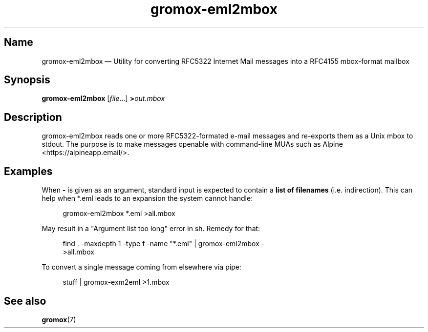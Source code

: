 .\" SPDX-License-Identifier: CC-BY-SA-4.0 or-later
.\" SPDX-FileCopyrightText: 2022 grommunio GmbH
.TH gromox\-eml2mbox 8 "" "Gromox" "Gromox admin reference"
.SH Name
gromox\-eml2mbox \(em Utility for converting RFC5322 Internet Mail messages
into a RFC4155 mbox-format mailbox
.SH Synopsis
\fBgromox\-eml2mbox\fP [\fIfile\fP...] \fB>\fP\fIout.mbox\fP
.SH Description
gromox\-eml2mbox reads one or more RFC5322-formated e-mail messages and
re-exports them as a Unix mbox to stdout. The purpose is to make messages
openable with command-line MUAs such as Alpine <https://alpineapp.email/>.
.SH Examples
.PP
When \fB\-\fP is given as an argument, standard input is expected to
contain a \fBlist of filenames\fP (i.e. indirection). This can help
when *.eml leads to an expansion the system cannot handle:
.PP
.RS 4
.nf
gromox\-eml2mbox *.eml >all.mbox
.fi
.RE
.PP
May result in a "Argument list too long" error in sh. Remedy for that:
.PP
.RS 4
.nf
find . \-maxdepth 1 \-type f \-name "*.eml" | gromox\-eml2mbox \-
>all.mbox
.fi
.RE
.PP
To convert a single message coming from elsewhere via pipe:
.PP
.RS 4
.nf
stuff | gromox\-exm2eml >1.mbox
.fi
.RE
.SH See also
\fBgromox\fP(7)
